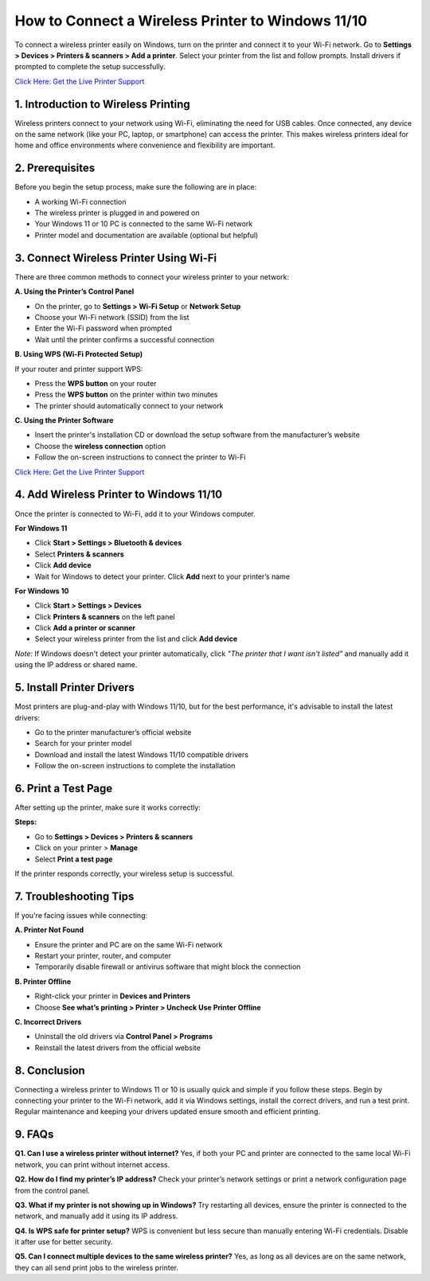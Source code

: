 How to Connect a Wireless Printer to Windows 11/10
==================================================

To connect a wireless printer easily on Windows, turn on the printer and connect it to your Wi-Fi network. Go to **Settings > Devices > Printers & scanners > Add a printer**. Select your printer from the list and follow prompts. Install drivers if prompted to complete the setup successfully.

`Click Here: Get the Live Printer Support <https://jivo.chat/KlZSRejpBm>`_

1. Introduction to Wireless Printing
-----------------------------------

Wireless printers connect to your network using Wi-Fi, eliminating the need for USB cables. Once connected, any device on the same network (like your PC, laptop, or smartphone) can access the printer. This makes wireless printers ideal for home and office environments where convenience and flexibility are important.

2. Prerequisites
----------------

Before you begin the setup process, make sure the following are in place:

- A working Wi-Fi connection
- The wireless printer is plugged in and powered on
- Your Windows 11 or 10 PC is connected to the same Wi-Fi network
- Printer model and documentation are available (optional but helpful)

3. Connect Wireless Printer Using Wi-Fi
---------------------------------------

There are three common methods to connect your wireless printer to your network:

**A. Using the Printer’s Control Panel**

- On the printer, go to **Settings > Wi-Fi Setup** or **Network Setup**
- Choose your Wi-Fi network (SSID) from the list
- Enter the Wi-Fi password when prompted
- Wait until the printer confirms a successful connection

**B. Using WPS (Wi-Fi Protected Setup)**

If your router and printer support WPS:

- Press the **WPS button** on your router
- Press the **WPS button** on the printer within two minutes
- The printer should automatically connect to your network

**C. Using the Printer Software**

- Insert the printer's installation CD or download the setup software from the manufacturer’s website
- Choose the **wireless connection** option
- Follow the on-screen instructions to connect the printer to Wi-Fi

`Click Here: Get the Live Printer Support <https://jivo.chat/KlZSRejpBm>`_

4. Add Wireless Printer to Windows 11/10
----------------------------------------

Once the printer is connected to Wi-Fi, add it to your Windows computer.

**For Windows 11**

- Click **Start > Settings > Bluetooth & devices**
- Select **Printers & scanners**
- Click **Add device**
- Wait for Windows to detect your printer. Click **Add** next to your printer’s name

**For Windows 10**

- Click **Start > Settings > Devices**
- Click **Printers & scanners** on the left panel
- Click **Add a printer or scanner**
- Select your wireless printer from the list and click **Add device**

*Note:* If Windows doesn't detect your printer automatically, click *"The printer that I want isn't listed"* and manually add it using the IP address or shared name.

5. Install Printer Drivers
--------------------------

Most printers are plug-and-play with Windows 11/10, but for the best performance, it's advisable to install the latest drivers:

- Go to the printer manufacturer’s official website
- Search for your printer model
- Download and install the latest Windows 11/10 compatible drivers
- Follow the on-screen instructions to complete the installation

6. Print a Test Page
--------------------

After setting up the printer, make sure it works correctly:

**Steps:**

- Go to **Settings > Devices > Printers & scanners**
- Click on your printer > **Manage**
- Select **Print a test page**

If the printer responds correctly, your wireless setup is successful.

7. Troubleshooting Tips
-----------------------

If you're facing issues while connecting:

**A. Printer Not Found**

- Ensure the printer and PC are on the same Wi-Fi network
- Restart your printer, router, and computer
- Temporarily disable firewall or antivirus software that might block the connection

**B. Printer Offline**

- Right-click your printer in **Devices and Printers**
- Choose **See what’s printing > Printer > Uncheck Use Printer Offline**

**C. Incorrect Drivers**

- Uninstall the old drivers via **Control Panel > Programs**
- Reinstall the latest drivers from the official website

8. Conclusion
-------------

Connecting a wireless printer to Windows 11 or 10 is usually quick and simple if you follow these steps. Begin by connecting your printer to the Wi-Fi network, add it via Windows settings, install the correct drivers, and run a test print. Regular maintenance and keeping your drivers updated ensure smooth and efficient printing.

9. FAQs
-------

**Q1. Can I use a wireless printer without internet?**  
Yes, if both your PC and printer are connected to the same local Wi-Fi network, you can print without internet access.

**Q2. How do I find my printer’s IP address?**  
Check your printer’s network settings or print a network configuration page from the control panel.

**Q3. What if my printer is not showing up in Windows?**  
Try restarting all devices, ensure the printer is connected to the network, and manually add it using its IP address.

**Q4. Is WPS safe for printer setup?**  
WPS is convenient but less secure than manually entering Wi-Fi credentials. Disable it after use for better security.

**Q5. Can I connect multiple devices to the same wireless printer?**  
Yes, as long as all devices are on the same network, they can all send print jobs to the wireless printer.
